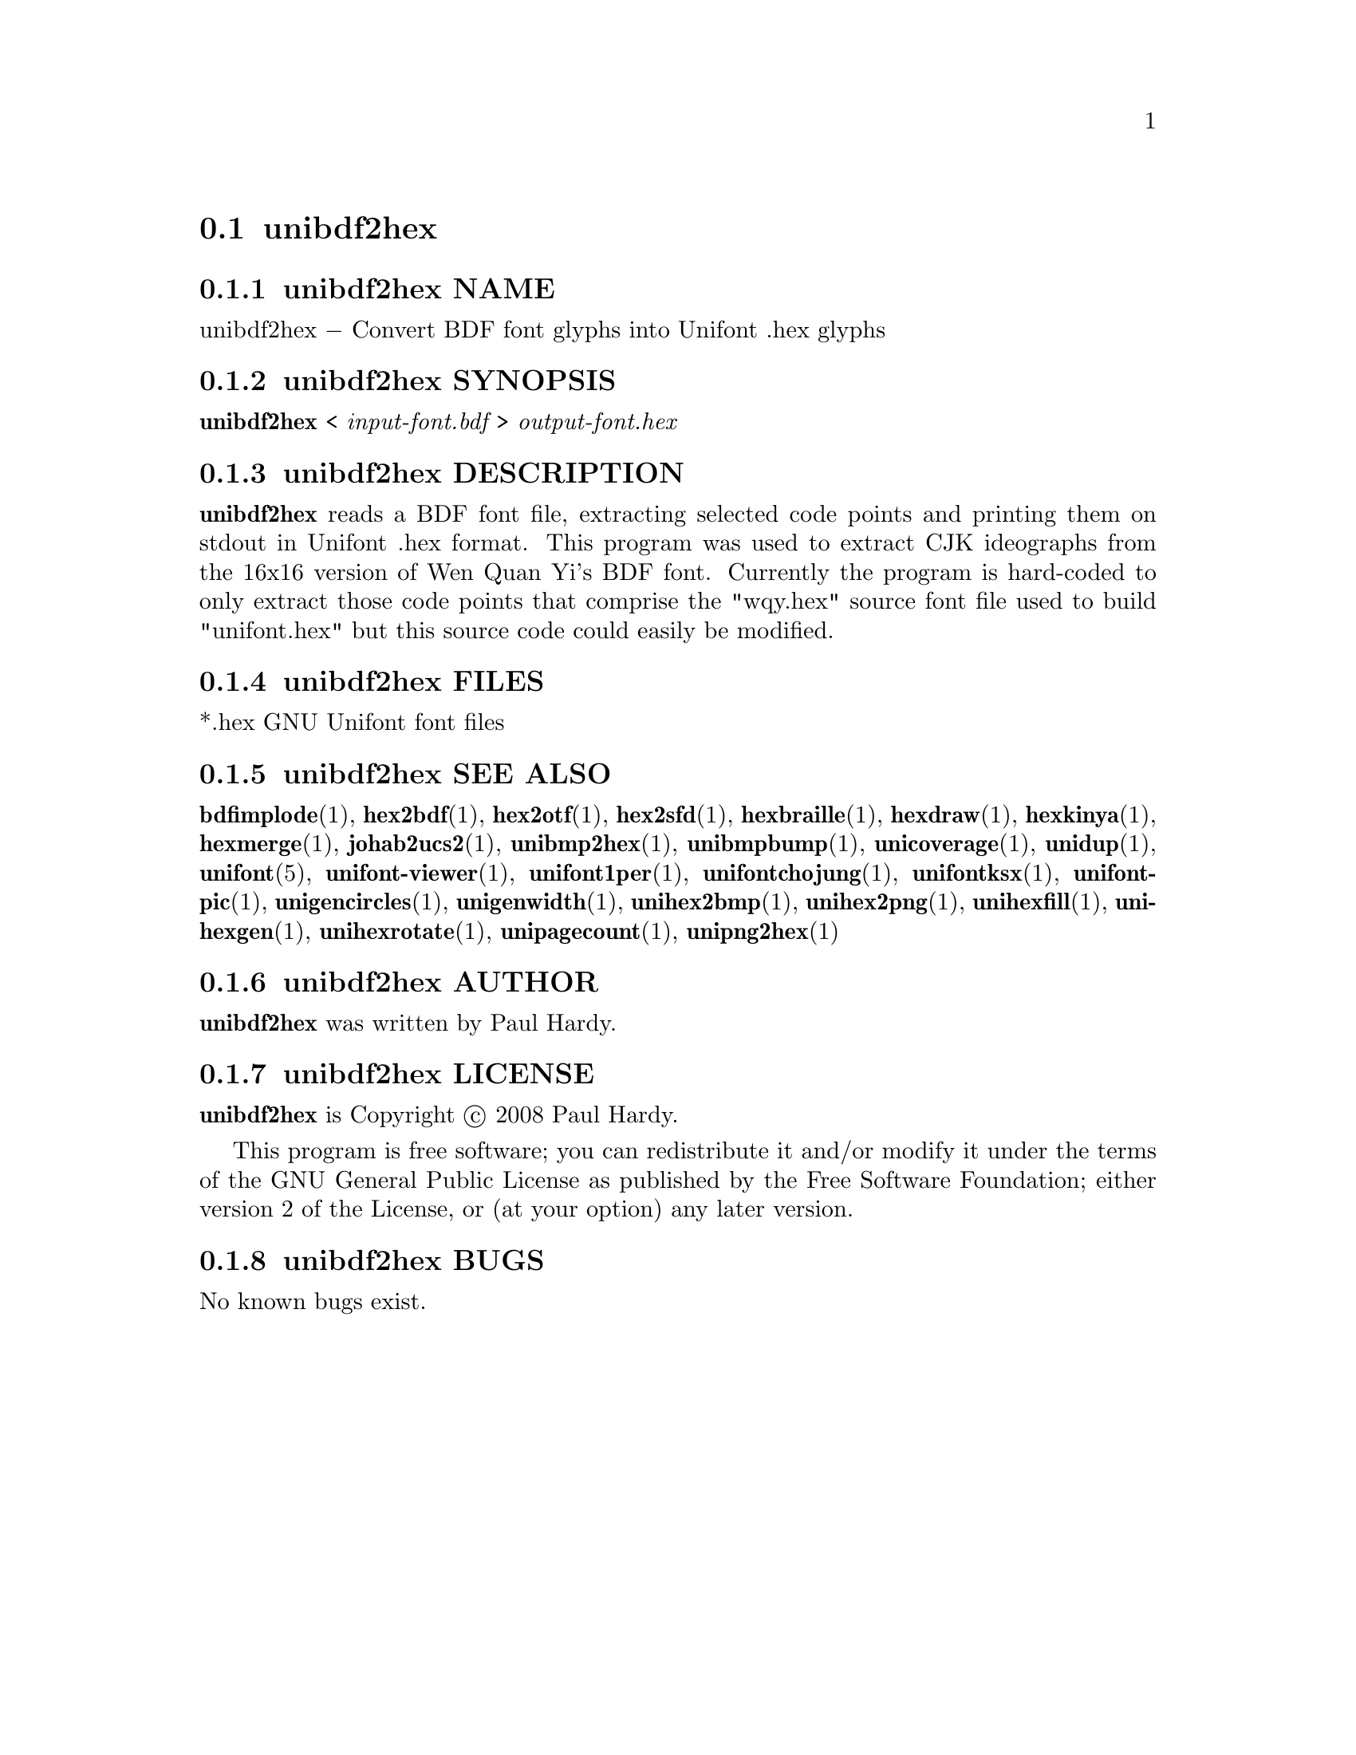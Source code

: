 @comment TROFF INPUT: .TH UNIBDF2HEX 1 "2013 Jul 07"

@node unibdf2hex
@section unibdf2hex
@c DEBUG: print_menu("@section")

@menu
* unibdf2hex NAME::
* unibdf2hex SYNOPSIS::
* unibdf2hex DESCRIPTION::
* unibdf2hex FILES::
* unibdf2hex SEE ALSO::
* unibdf2hex AUTHOR::
* unibdf2hex LICENSE::
* unibdf2hex BUGS::

@end menu


@comment TROFF INPUT: .SH NAME

@node unibdf2hex NAME
@subsection unibdf2hex NAME
@c DEBUG: print_menu("unibdf2hex NAME")

unibdf2hex @minus{} Convert BDF font glyphs into Unifont .hex glyphs
@comment TROFF INPUT: .SH SYNOPSIS

@node unibdf2hex SYNOPSIS
@subsection unibdf2hex SYNOPSIS
@c DEBUG: print_menu("unibdf2hex SYNOPSIS")

@b{unibdf2hex }< @i{input-font.bdf }> @i{output-font.hex}
@comment TROFF INPUT: .SH DESCRIPTION

@node unibdf2hex DESCRIPTION
@subsection unibdf2hex DESCRIPTION
@c DEBUG: print_menu("unibdf2hex DESCRIPTION")

@comment TROFF INPUT: .B unibdf2hex
@b{unibdf2hex}
reads a BDF font file, extracting selected code points and printing
them on stdout in Unifont .hex format.  This program was used to
extract CJK ideographs from the 16x16 version of Wen Quan Yi's BDF
font.  Currently the program is hard-coded to only extract those
code points that comprise the "wqy.hex" source font file used to
build "unifont.hex" but this source code could easily be modified.
@comment TROFF INPUT: .SH FILES

@node unibdf2hex FILES
@subsection unibdf2hex FILES
@c DEBUG: print_menu("unibdf2hex FILES")

*.hex GNU Unifont font files
@comment TROFF INPUT: .SH SEE ALSO

@node unibdf2hex SEE ALSO
@subsection unibdf2hex SEE ALSO
@c DEBUG: print_menu("unibdf2hex SEE ALSO")

@comment TROFF INPUT: .BR bdfimplode (1),
@b{bdfimplode}@r{(1),}
@comment TROFF INPUT: .BR hex2bdf (1),
@b{hex2bdf}@r{(1),}
@comment TROFF INPUT: .BR hex2otf (1),
@b{hex2otf}@r{(1),}
@comment TROFF INPUT: .BR hex2sfd (1),
@b{hex2sfd}@r{(1),}
@comment TROFF INPUT: .BR hexbraille (1),
@b{hexbraille}@r{(1),}
@comment TROFF INPUT: .BR hexdraw (1),
@b{hexdraw}@r{(1),}
@comment TROFF INPUT: .BR hexkinya (1),
@b{hexkinya}@r{(1),}
@comment TROFF INPUT: .BR hexmerge (1),
@b{hexmerge}@r{(1),}
@comment TROFF INPUT: .BR johab2ucs2 (1),
@b{johab2ucs2}@r{(1),}
@comment TROFF INPUT: .BR unibmp2hex (1),
@b{unibmp2hex}@r{(1),}
@comment TROFF INPUT: .BR unibmpbump (1),
@b{unibmpbump}@r{(1),}
@comment TROFF INPUT: .BR unicoverage (1),
@b{unicoverage}@r{(1),}
@comment TROFF INPUT: .BR unidup (1),
@b{unidup}@r{(1),}
@comment TROFF INPUT: .BR unifont (5),
@b{unifont}@r{(5),}
@comment TROFF INPUT: .BR unifont-viewer (1),
@b{unifont-viewer}@r{(1),}
@comment TROFF INPUT: .BR unifont1per (1),
@b{unifont1per}@r{(1),}
@comment TROFF INPUT: .BR unifontchojung (1),
@b{unifontchojung}@r{(1),}
@comment TROFF INPUT: .BR unifontksx (1),
@b{unifontksx}@r{(1),}
@comment TROFF INPUT: .BR unifontpic (1),
@b{unifontpic}@r{(1),}
@comment TROFF INPUT: .BR unigencircles (1),
@b{unigencircles}@r{(1),}
@comment TROFF INPUT: .BR unigenwidth (1),
@b{unigenwidth}@r{(1),}
@comment TROFF INPUT: .BR unihex2bmp (1),
@b{unihex2bmp}@r{(1),}
@comment TROFF INPUT: .BR unihex2png (1),
@b{unihex2png}@r{(1),}
@comment TROFF INPUT: .BR unihexfill (1),
@b{unihexfill}@r{(1),}
@comment TROFF INPUT: .BR unihexgen (1),
@b{unihexgen}@r{(1),}
@comment TROFF INPUT: .BR unihexrotate (1),
@b{unihexrotate}@r{(1),}
@comment TROFF INPUT: .BR unipagecount (1),
@b{unipagecount}@r{(1),}
@comment TROFF INPUT: .BR unipng2hex (1)
@b{unipng2hex}@r{(1)}
@comment TROFF INPUT: .SH AUTHOR

@node unibdf2hex AUTHOR
@subsection unibdf2hex AUTHOR
@c DEBUG: print_menu("unibdf2hex AUTHOR")

@comment TROFF INPUT: .B unibdf2hex
@b{unibdf2hex}
was written by Paul Hardy.
@comment TROFF INPUT: .SH LICENSE

@node unibdf2hex LICENSE
@subsection unibdf2hex LICENSE
@c DEBUG: print_menu("unibdf2hex LICENSE")

@comment TROFF INPUT: .B unibdf2hex
@b{unibdf2hex}
is Copyright @copyright{} 2008 Paul Hardy.
@comment TROFF INPUT: .PP

This program is free software; you can redistribute it and/or modify
it under the terms of the GNU General Public License as published by
the Free Software Foundation; either version 2 of the License, or
(at your option) any later version.
@comment TROFF INPUT: .SH BUGS

@node unibdf2hex BUGS
@subsection unibdf2hex BUGS
@c DEBUG: print_menu("unibdf2hex BUGS")

No known bugs exist.

